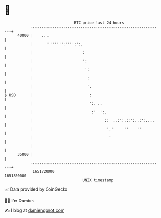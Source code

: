 * 👋

#+begin_example
                                   BTC price last 24 hours                    
               +------------------------------------------------------------+ 
         40000 |    ....                                                    | 
               |      '''''''':'''':':.                                     | 
               |                       :                                    | 
               |                       ':                                   | 
               |                        ':                                  | 
               |                         :                                  | 
               |                         '.                                 | 
   $ USD       |                          :                                 | 
               |                          ':....                            | 
               |                           :'' ':.                          | 
               |                                 ::  ..:':.::':..:':....    | 
               |                                  '.''    ''    ''          | 
               |                                   '                        | 
               |                                                            | 
         35000 |                                                            | 
               +------------------------------------------------------------+ 
                1651720000                                        1651820000  
                                       UNIX timestamp                         
#+end_example
📈 Data provided by CoinGecko

🧑‍💻 I'm Damien

✍️ I blog at [[https://www.damiengonot.com][damiengonot.com]]
